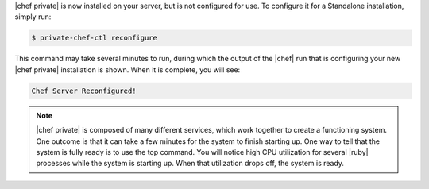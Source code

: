 .. The contents of this file may be included in multiple topics.
.. This file should not be changed in a way that hinders its ability to appear in multiple documentation sets.

|chef private| is now installed on your server, but is not configured for use. To configure it for a Standalone installation, simply run:

.. code-block:: bash

   $ private-chef-ctl reconfigure

This command may take several minutes to run, during which the output of the |chef| run that is configuring your new |chef private| installation is shown. When it is complete, you will see:

.. code-block:: bash

   Chef Server Reconfigured!

.. note:: |chef private| is composed of many different services, which work together to create a functioning system. One outcome is that it can take a few minutes for the system to finish starting up. One way to tell that the system is fully ready is to use the top command. You will notice high CPU utilization for several |ruby| processes while the system is starting up. When that utilization drops off, the system is ready.